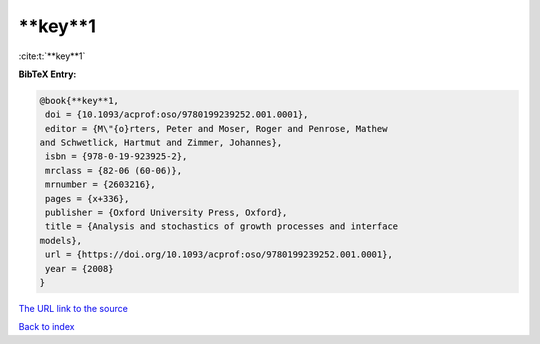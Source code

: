 **key**1
========

:cite:t:`**key**1`

**BibTeX Entry:**

.. code-block:: bibtex

   @book{**key**1,
    doi = {10.1093/acprof:oso/9780199239252.001.0001},
    editor = {M\"{o}rters, Peter and Moser, Roger and Penrose, Mathew
   and Schwetlick, Hartmut and Zimmer, Johannes},
    isbn = {978-0-19-923925-2},
    mrclass = {82-06 (60-06)},
    mrnumber = {2603216},
    pages = {x+336},
    publisher = {Oxford University Press, Oxford},
    title = {Analysis and stochastics of growth processes and interface
   models},
    url = {https://doi.org/10.1093/acprof:oso/9780199239252.001.0001},
    year = {2008}
   }
`The URL link to the source <ttps://doi.org/10.1093/acprof:oso/9780199239252.001.0001}>`_


`Back to index <../By-Cite-Keys.html>`_
